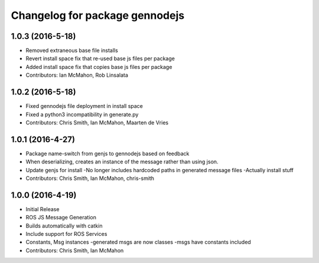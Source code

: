 ^^^^^^^^^^^^^^^^^^^^^^^^^^^^^^^
Changelog for package gennodejs
^^^^^^^^^^^^^^^^^^^^^^^^^^^^^^^

1.0.3 (2016-5-18)
------------------
* Removed extraneous base file installs
* Revert install space fix that re-used base js files per package
* Added install space fix that copies base js files per package
* Contributors: Ian McMahon, Rob Linsalata

1.0.2 (2016-5-18)
------------------
* Fixed gennodejs file deployment in install space
* Fixed a python3 incompatibility in generate.py
* Contributors: Chris Smith, Ian McMahon, Maarten de Vries

1.0.1 (2016-4-27)
-----------
* Package name-switch from genjs to gennodejs based on feedback
* When deserializing, creates an instance of the message
  rather than using json.
* Update genjs for install
  -No longer includes hardcoded paths in generated message files
  -Actually install stuff
* Contributors: Chris Smith, Ian McMahon, chris-smith

1.0.0 (2016-4-19)
------------------
* Initial Release
* ROS JS Message Generation
* Builds automatically with catkin
* Include support for ROS Services
* Constants, Msg instances
  -generated msgs are now classes
  -msgs have constants included
* Contributors: Chris Smith, Ian McMahon
